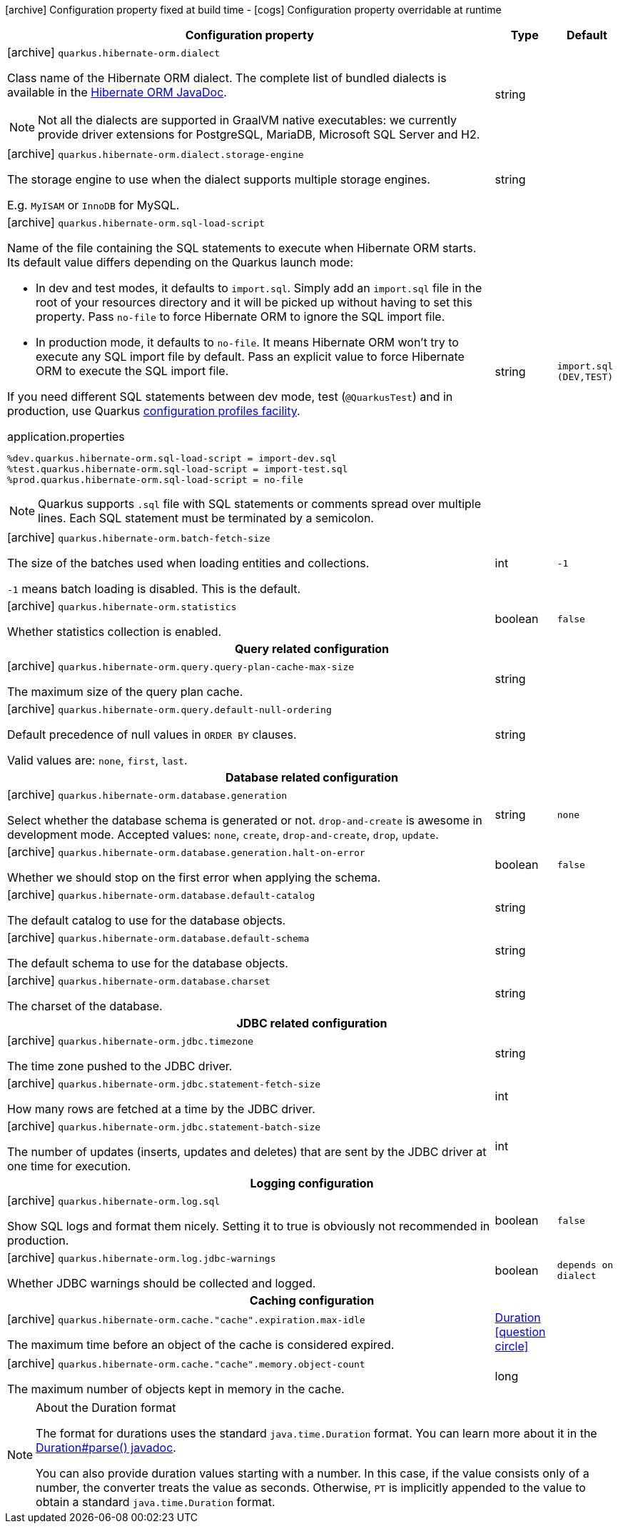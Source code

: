 [.configuration-legend]
icon:archive[title=Fixed at build time] Configuration property fixed at build time - icon:cogs[title=Overridable at runtime]️ Configuration property overridable at runtime 

[.configuration-reference, cols="80,.^10,.^10"]
|===
|Configuration property|Type|Default

a|icon:archive[title=Fixed at build time] `quarkus.hibernate-orm.dialect`

[.description]
--
Class name of the Hibernate ORM dialect. The complete list of bundled dialects is available in the
https://docs.jboss.org/hibernate/stable/orm/javadocs/org/hibernate/dialect/package-summary.html[Hibernate ORM JavaDoc].

[NOTE]
====
Not all the dialects are supported in GraalVM native executables: we currently provide driver extensions for PostgreSQL,
MariaDB, Microsoft SQL Server and H2.
====
--|string 
|


a|icon:archive[title=Fixed at build time] `quarkus.hibernate-orm.dialect.storage-engine`

[.description]
--
The storage engine to use when the dialect supports multiple storage engines.

E.g. `MyISAM` or `InnoDB` for MySQL.
--|string 
|


a|icon:archive[title=Fixed at build time] `quarkus.hibernate-orm.sql-load-script`

[.description]
--
Name of the file containing the SQL statements to execute when Hibernate ORM starts.
Its default value differs depending on the Quarkus launch mode:

* In dev and test modes, it defaults to `import.sql`.
  Simply add an `import.sql` file in the root of your resources directory
  and it will be picked up without having to set this property.
  Pass `no-file` to force Hibernate ORM to ignore the SQL import file.
* In production mode, it defaults to `no-file`.
  It means Hibernate ORM won't try to execute any SQL import file by default.
  Pass an explicit value to force Hibernate ORM to execute the SQL import file.

If you need different SQL statements between dev mode, test (`@QuarkusTest`) and in production, use Quarkus
https://quarkus.io/guides/application-configuration-guide#configuration-profiles[configuration profiles facility].

[source,property]
.application.properties
----
%dev.quarkus.hibernate-orm.sql-load-script = import-dev.sql
%test.quarkus.hibernate-orm.sql-load-script = import-test.sql
%prod.quarkus.hibernate-orm.sql-load-script = no-file
----

[NOTE]
====
Quarkus supports `.sql` file with SQL statements or comments spread over multiple lines.
Each SQL statement must be terminated by a semicolon.
====
--|string 
|`import.sql (DEV,TEST)`


a|icon:archive[title=Fixed at build time] `quarkus.hibernate-orm.batch-fetch-size`

[.description]
--
The size of the batches used when loading entities and collections.

`-1` means batch loading is disabled. This is the default.
--|int 
|`-1`


a|icon:archive[title=Fixed at build time] `quarkus.hibernate-orm.statistics`

[.description]
--
Whether statistics collection is enabled.
--|boolean 
|`false`


3+h|Query related configuration

a|icon:archive[title=Fixed at build time] `quarkus.hibernate-orm.query.query-plan-cache-max-size`

[.description]
--
The maximum size of the query plan cache.
--|string 
|


a|icon:archive[title=Fixed at build time] `quarkus.hibernate-orm.query.default-null-ordering`

[.description]
--
Default precedence of null values in `ORDER BY` clauses.

Valid values are: `none`, `first`, `last`.
--|string 
|


3+h|Database related configuration

a|icon:archive[title=Fixed at build time] `quarkus.hibernate-orm.database.generation`

[.description]
--
Select whether the database schema is generated or not. `drop-and-create` is awesome in development mode. Accepted values: `none`, `create`, `drop-and-create`, `drop`, `update`.
--|string 
|`none`


a|icon:archive[title=Fixed at build time] `quarkus.hibernate-orm.database.generation.halt-on-error`

[.description]
--
Whether we should stop on the first error when applying the schema.
--|boolean 
|`false`


a|icon:archive[title=Fixed at build time] `quarkus.hibernate-orm.database.default-catalog`

[.description]
--
The default catalog to use for the database objects.
--|string 
|


a|icon:archive[title=Fixed at build time] `quarkus.hibernate-orm.database.default-schema`

[.description]
--
The default schema to use for the database objects.
--|string 
|


a|icon:archive[title=Fixed at build time] `quarkus.hibernate-orm.database.charset`

[.description]
--
The charset of the database.
--|string 
|


3+h|JDBC related configuration

a|icon:archive[title=Fixed at build time] `quarkus.hibernate-orm.jdbc.timezone`

[.description]
--
The time zone pushed to the JDBC driver.
--|string 
|


a|icon:archive[title=Fixed at build time] `quarkus.hibernate-orm.jdbc.statement-fetch-size`

[.description]
--
How many rows are fetched at a time by the JDBC driver.
--|int 
|


a|icon:archive[title=Fixed at build time] `quarkus.hibernate-orm.jdbc.statement-batch-size`

[.description]
--
The number of updates (inserts, updates and deletes) that are sent by the JDBC driver at one time for execution.
--|int 
|


3+h|Logging configuration

a|icon:archive[title=Fixed at build time] `quarkus.hibernate-orm.log.sql`

[.description]
--
Show SQL logs and format them nicely. 
 Setting it to true is obviously not recommended in production.
--|boolean 
|`false`


a|icon:archive[title=Fixed at build time] `quarkus.hibernate-orm.log.jdbc-warnings`

[.description]
--
Whether JDBC warnings should be collected and logged.
--|boolean 
|`depends on dialect`


3+h|Caching configuration

a|icon:archive[title=Fixed at build time] `quarkus.hibernate-orm.cache."cache".expiration.max-idle`

[.description]
--
The maximum time before an object of the cache is considered expired.
--|link:https://docs.oracle.com/javase/8/docs/api/java/time/Duration.html[Duration]
  link:#duration-note-anchor[icon:question-circle[], title=More information about the Duration format]
|


a|icon:archive[title=Fixed at build time] `quarkus.hibernate-orm.cache."cache".memory.object-count`

[.description]
--
The maximum number of objects kept in memory in the cache.
--|long 
|

|===
[NOTE]
[[duration-note-anchor]]
.About the Duration format
====
The format for durations uses the standard `java.time.Duration` format.
You can learn more about it in the link:https://docs.oracle.com/javase/8/docs/api/java/time/Duration.html#parse-java.lang.CharSequence-[Duration#parse() javadoc].

You can also provide duration values starting with a number.
In this case, if the value consists only of a number, the converter treats the value as seconds.
Otherwise, `PT` is implicitly appended to the value to obtain a standard `java.time.Duration` format.
====
